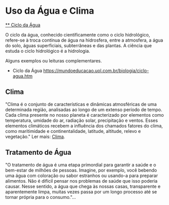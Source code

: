 * Uso da Água e Clima

[[https://pt.wikipedia.org/wiki/Ciclo_hidrol%C3%B3gico][** Ciclo da Água]]

O ciclo da água, conhecido cientificamente como o ciclo hidrológico, refere-se à troca contínua de água na hidrosfera, entre a atmosfera, a água do solo, águas superficiais, subterrâneas e das plantas. A ciência que estuda o ciclo hidrológico é a hidrologia.

Alguns exemplos ou leituras complementares. 

 - Ciclo da Água [[https://mundoeducacao.uol.com.br/biologia/ciclo-agua.htm]]

** Clima

"Clima é o conjunto de características e dinâmicas atmosféricas de uma determinada região, analisadas ao longo de um extenso período de tempo. Cada clima presente no nosso planeta é caracterizado por elementos como temperatura, umidade do ar, radiação solar, precipitação e ventos. Esses elementos climáticos recebem a influência dos chamados fatores do clima, como maritimidade e continentalidade, latitude, altitude, relevo e vegetação." Ler mais: [[https://pt.wikipedia.org/wiki/Clima][Clima]].

** Tratamento de Água


"O tratamento de água é uma etapa primordial para garantir a saúde e o bem-estar de milhões de pessoas. Imagine, por exemplo, você bebendo uma água com coloração ou sabor estranhos ou usando-a para preparar alimentos. Não é difícil pensar nos problemas de saúde que isso poderia causar. Nesse sentido, a água que chega às nossas casas, transparente e aparentemente limpa, muitas vezes passa por um longo processo até se tornar própria para o consumo."...


